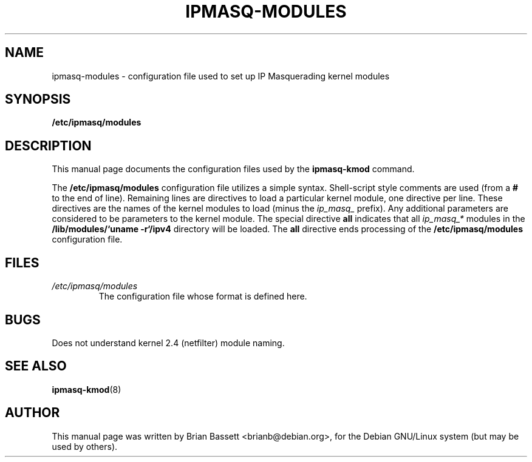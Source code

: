 .TH IPMASQ-MODULES 5
.\" NAME should be all caps, SECTION should be 1-8, maybe w/ subsection
.\" other parms are allowed: see man(7), man(1)
.SH NAME
ipmasq-modules \- configuration file used to set up IP Masquerading kernel modules
.SH SYNOPSIS
.B /etc/ipmasq/modules
.SH "DESCRIPTION"
This manual page documents the configuration files used by the
.B ipmasq-kmod
command.  
.PP
The
.B /etc/ipmasq/modules
configuration file utilizes a simple syntax.  Shell-script style comments are
used (from a
.B #
to the end of line).  Remaining lines are directives to load a particular
kernel module, one directive per line.  These directives are the names of the
kernel modules to load
(minus the
.I ip_masq_
prefix).  Any additional parameters are considered to be parameters to the
kernel module.  The special directive
.B all
indicates that all 
.I ip_masq_*
modules in the
.B /lib/modules/`uname -r`/ipv4
directory will be loaded.  The
.B all
directive ends processing of the
.B /etc/ipmasq/modules
configuration file.
.SH FILES
.I /etc/ipmasq/modules
.RS
The configuration file whose format is defined here.
.SH BUGS
.TP
Does not understand kernel 2.4 (netfilter) module naming.
.SH "SEE ALSO"
.BR ipmasq-kmod (8)
.SH AUTHOR
This manual page was written by Brian Bassett <brianb@debian.org>,
for the Debian GNU/Linux system (but may be used by others).
